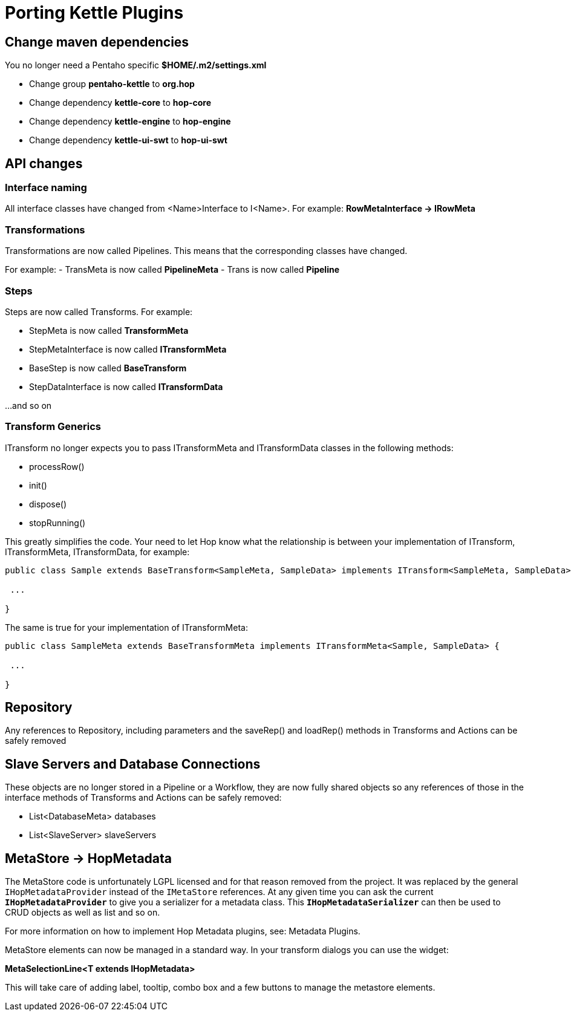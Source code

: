 [[PortingKettlePlugins-PortingKettlePlugins]]
= Porting Kettle Plugins

== Change maven dependencies

You no longer need a Pentaho specific *$HOME/.m2/settings.xml*

- Change group *pentaho-kettle* to *org.hop*
- Change dependency *kettle-core* to *hop-core*
- Change dependency *kettle-engine* to *hop-engine*
- Change dependency *kettle-ui-swt* to *hop-ui-swt*

== API changes

=== Interface naming

All interface classes have changed from <Name>Interface to I<Name>.
For example: *RowMetaInterface -> IRowMeta*

=== Transformations

Transformations are now called Pipelines.  This means that the corresponding classes have changed.

For example:
- TransMeta is now called *PipelineMeta*
- Trans is now called *Pipeline*

=== Steps

Steps are now called Transforms.  For example:

- StepMeta is now called *TransformMeta*
- StepMetaInterface is now called *ITransformMeta*
- BaseStep is now called *BaseTransform*
- StepDataInterface is now called *ITransformData*

...and so on

=== Transform Generics

ITransform no longer expects you to pass ITransformMeta and ITransformData classes in the following methods:

- processRow()
- init()
- dispose()
- stopRunning()

This greatly simplifies the code.
Your need to let Hop know what the relationship is between your implementation of ITransform, ITransformMeta, ITransformData, for example:

[source]
----
public class Sample extends BaseTransform<SampleMeta, SampleData> implements ITransform<SampleMeta, SampleData> {

 ...

}
----

The same is true for your implementation of ITransformMeta:

[source]
----
public class SampleMeta extends BaseTransformMeta implements ITransformMeta<Sample, SampleData> {

 ...

}
----

== Repository

Any references to Repository, including parameters and the saveRep() and loadRep() methods in Transforms and Actions can be safely removed

== Slave Servers and Database Connections

These objects are no longer stored in a Pipeline or a Workflow, they are now fully shared objects so any references of those in the interface methods of Transforms and Actions can be safely removed:

- List<DatabaseMeta> databases
- List<SlaveServer> slaveServers


== MetaStore -> HopMetadata

The MetaStore code is unfortunately LGPL licensed and for that reason removed from the project. It was replaced by the general ```IHopMetadataProvider``` instead of the ```IMetaStore``` references.
At any given time you can ask the current ```*IHopMetadataProvider*``` to give you a serializer for a metadata class.  This ```*IHopMetadataSerializer*``` can then be used to CRUD objects as well as list and so on.

For more information on how to implement Hop Metadata plugins, see: Metadata Plugins.

MetaStore elements can now be managed in a standard way.  In your transform dialogs you can use the widget:

*MetaSelectionLine<T extends IHopMetadata>*

This will take care of adding label, tooltip, combo box and a few buttons to manage the metastore elements.
